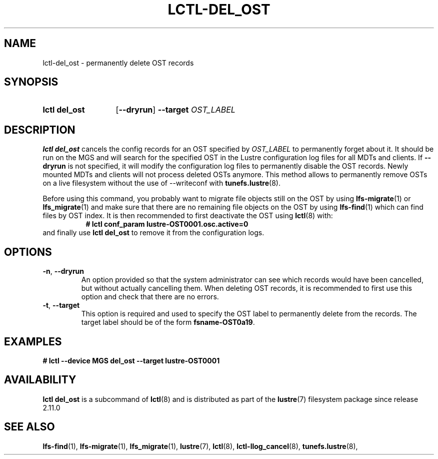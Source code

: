 .TH LCTL-DEL_OST 8 2024-08-13 Lustre "Lustre Configuration Utilities"
.SH NAME
lctl-del_ost \- permanently delete OST records
.SH SYNOPSIS
.SY "lctl del_ost"
.RB [ --dryrun ]
.B --target
.I OST_LABEL
.YS
.SH DESCRIPTION
.B lctl del_ost
cancels the config records for an OST specified by
.I OST_LABEL
to permanently forget about it. It should be run on the MGS and will
search for the specified OST in the Lustre configuration log files for
all MDTs and clients. If
.B --dryrun
is not specified, it will modify the configuration log files to
permanently disable the OST records. Newly mounted MDTs and clients
will not process deleted OSTs anymore. This method allows to permanently
remove OSTs on a live filesystem without the use of --writeconf with
.BR tunefs.lustre (8).
.P
Before using this command, you probably want to migrate
file objects still on the OST by using
.BR lfs-migrate (1)
or
.BR lfs_migrate (1)
and make sure that there are no remaining file objects on the
OST by using
.BR lfs-find (1)
which can find files by OST index.
It is then recommended to first deactivate the OST using
.BR lctl (8)
with:
.RS 8
.B # lctl conf_param lustre-OST0001.osc.active=0
.RE
and finally use
.B lctl del_ost
to remove it from the configuration logs.
.SH OPTIONS
.TP
.BR -n ", " --dryrun
An option provided so that the system administrator can see which
records would have been cancelled, but without actually cancelling them.
When deleting OST records, it is recommended to first use this option
and check that there are no errors.
.TP
.BR -t ", " --target
This option is required and used to specify the OST label to permanently
delete from the records. The target label should be of the form
.BR "fsname-OST0a19" .
.SH EXAMPLES
.EX
.B # lctl --device MGS del_ost --target lustre-OST0001
.EE
.SH AVAILABILITY
.B lctl del_ost
is a subcommand of
.BR lctl (8)
and is distributed as part of the
.BR lustre (7)
filesystem package since release 2.11.0
.\" Added in commit v2_10_55_0-41-gd62efba975
.SH SEE ALSO
.BR lfs-find (1),
.BR lfs-migrate (1),
.BR lfs_migrate (1),
.BR lustre (7),
.BR lctl (8),
.BR lctl-llog_cancel (8),
.BR tunefs.lustre (8),
